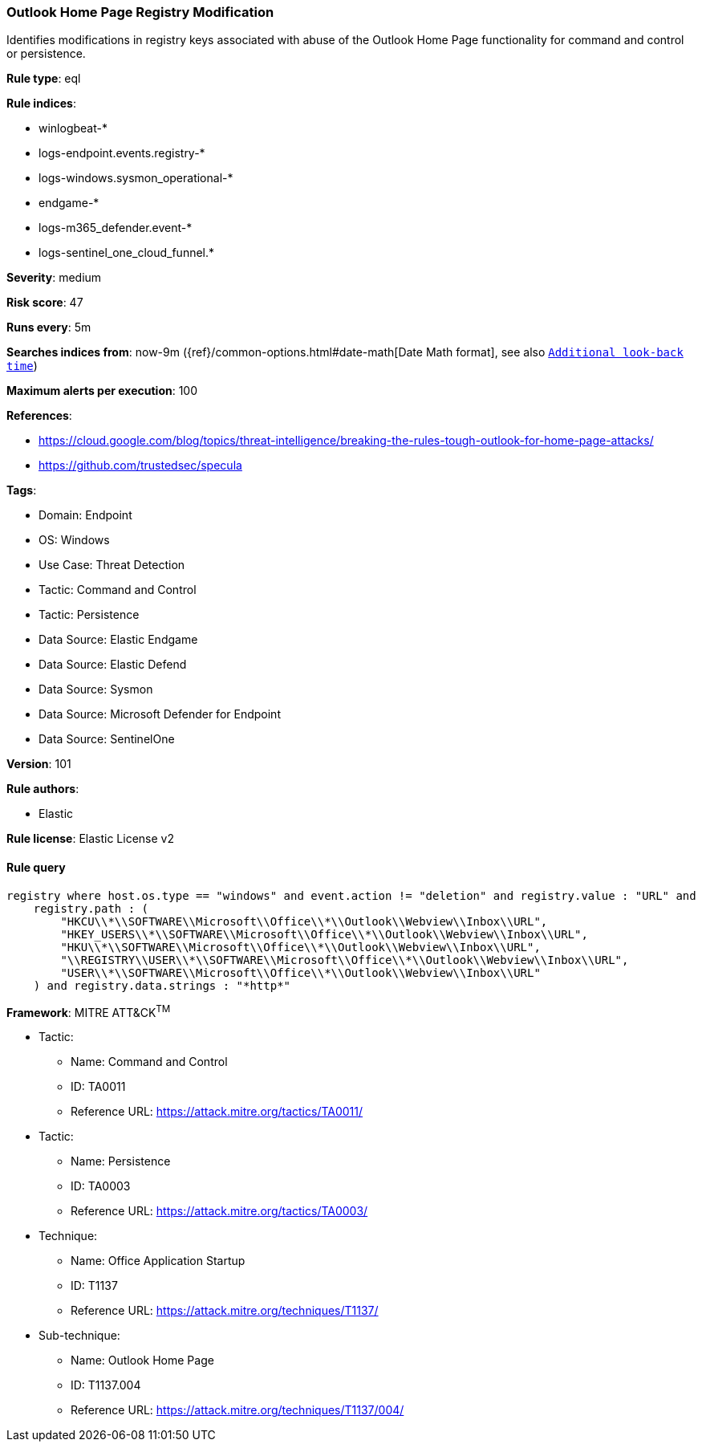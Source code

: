 [[outlook-home-page-registry-modification]]
=== Outlook Home Page Registry Modification

Identifies modifications in registry keys associated with abuse of the Outlook Home Page functionality for command and control or persistence.

*Rule type*: eql

*Rule indices*: 

* winlogbeat-*
* logs-endpoint.events.registry-*
* logs-windows.sysmon_operational-*
* endgame-*
* logs-m365_defender.event-*
* logs-sentinel_one_cloud_funnel.*

*Severity*: medium

*Risk score*: 47

*Runs every*: 5m

*Searches indices from*: now-9m ({ref}/common-options.html#date-math[Date Math format], see also <<rule-schedule, `Additional look-back time`>>)

*Maximum alerts per execution*: 100

*References*: 

* https://cloud.google.com/blog/topics/threat-intelligence/breaking-the-rules-tough-outlook-for-home-page-attacks/
* https://github.com/trustedsec/specula

*Tags*: 

* Domain: Endpoint
* OS: Windows
* Use Case: Threat Detection
* Tactic: Command and Control
* Tactic: Persistence
* Data Source: Elastic Endgame
* Data Source: Elastic Defend
* Data Source: Sysmon
* Data Source: Microsoft Defender for Endpoint
* Data Source: SentinelOne

*Version*: 101

*Rule authors*: 

* Elastic

*Rule license*: Elastic License v2


==== Rule query


[source, js]
----------------------------------
registry where host.os.type == "windows" and event.action != "deletion" and registry.value : "URL" and
    registry.path : (
        "HKCU\\*\\SOFTWARE\\Microsoft\\Office\\*\\Outlook\\Webview\\Inbox\\URL",
        "HKEY_USERS\\*\\SOFTWARE\\Microsoft\\Office\\*\\Outlook\\Webview\\Inbox\\URL",
        "HKU\\*\\SOFTWARE\\Microsoft\\Office\\*\\Outlook\\Webview\\Inbox\\URL",
        "\\REGISTRY\\USER\\*\\SOFTWARE\\Microsoft\\Office\\*\\Outlook\\Webview\\Inbox\\URL",
        "USER\\*\\SOFTWARE\\Microsoft\\Office\\*\\Outlook\\Webview\\Inbox\\URL"
    ) and registry.data.strings : "*http*"

----------------------------------

*Framework*: MITRE ATT&CK^TM^

* Tactic:
** Name: Command and Control
** ID: TA0011
** Reference URL: https://attack.mitre.org/tactics/TA0011/
* Tactic:
** Name: Persistence
** ID: TA0003
** Reference URL: https://attack.mitre.org/tactics/TA0003/
* Technique:
** Name: Office Application Startup
** ID: T1137
** Reference URL: https://attack.mitre.org/techniques/T1137/
* Sub-technique:
** Name: Outlook Home Page
** ID: T1137.004
** Reference URL: https://attack.mitre.org/techniques/T1137/004/
